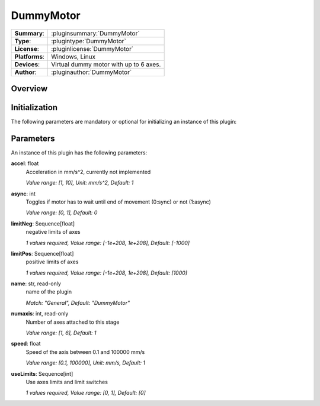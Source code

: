 ===================
 DummyMotor
===================

=============== ========================================================================================================
**Summary**:    :pluginsummary:`DummyMotor`
**Type**:       :plugintype:`DummyMotor`
**License**:    :pluginlicense:`DummyMotor`
**Platforms**:  Windows, Linux
**Devices**:    Virtual dummy motor with up to 6 axes.
**Author**:     :pluginauthor:`DummyMotor`
=============== ========================================================================================================
 
Overview
========

.. pluginsummaryextended::
    :plugin: DummyMotor

Initialization
==============
  
The following parameters are mandatory or optional for initializing an instance of this plugin:
    
    .. plugininitparams::
        :plugin: DummyMotor

Parameters
===========

An instance of this plugin has the following parameters:

**accel**: float
    Acceleration in mm/s^2, currently not implemented
    
    *Value range: [1, 10], Unit: mm/s^2, Default: 1*
**async**: int
    Toggles if motor has to wait until end of movement (0:sync) or not (1:async)
    
    *Value range: [0, 1], Default: 0*
**limitNeg**: Sequence[float]
    negative limits of axes
    
    *1 values required, Value range: [-1e+208, 1e+208], Default: [-1000]*
**limitPos**: Sequence[float]
    positive limits of axes
    
    *1 values required, Value range: [-1e+208, 1e+208], Default: [1000]*
**name**: str, read-only
    name of the plugin
    
    *Match: "General", Default: "DummyMotor"*
**numaxis**: int, read-only
    Number of axes attached to this stage
    
    *Value range: [1, 6], Default: 1*
**speed**: float
    Speed of the axis between 0.1 and 100000 mm/s
    
    *Value range: [0.1, 100000], Unit: mm/s, Default: 1*
**useLimits**: Sequence[int]
    Use axes limits and limit switches
    
    *1 values required, Value range: [0, 1], Default: [0]*
